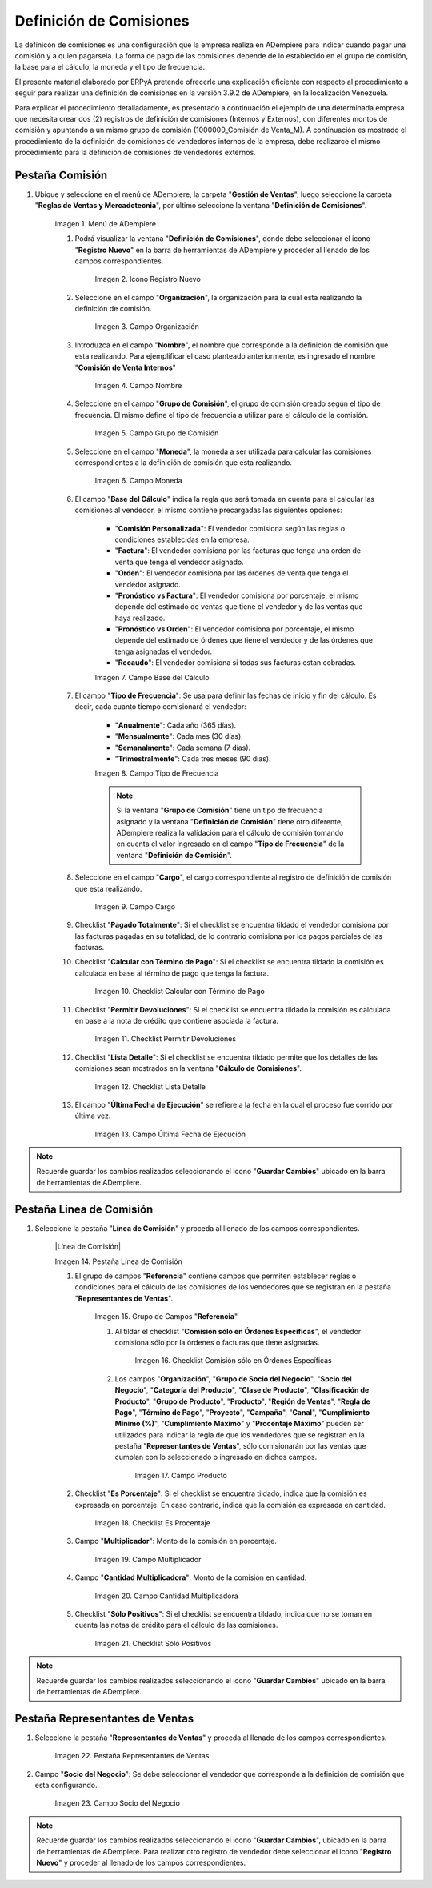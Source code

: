 .. |Menú de ADempiere 1| image:: resources/menu1.png
.. |Icono Registro Nuevo 1| image:: resources/nuevo1.png
.. |Campo Organización 1| image:: resources/org1.png 
.. |Campo Nombre 1| image:: resources/nombre1.png
.. |Campo Grupo de Comisión| image:: resources/grupo1.png
.. |Campo Moneda| image:: resources/moneda1.png
.. |Campo Base de Cálculo| image:: resources/basecalc1.png
.. |Campo Tipo de Frecuencia 1| image:: resources/frecuencia1.png
.. |Campo Cargo| image:: resources/cargo1.png
.. |Checklist Calcular con Término de Pago| image:: resources/checktermino1.png
.. |Checklist Permitir Devoluciones| image:: resources/perdevo1.png
.. |Checklist Lista Detalle| image:: resources/listadeta1.png
.. |Campo Última Fecha de Ejecución| image:: resources/fechaulti1.png
.. |Pestaña Línea de Comisión| image:: resources/pest1.png
.. |Grupo de Campos Referencia| image:: resources/camposrefe1.png
.. |Checklist Comisión sólo en Órdenes Específicas| image:: resources/ordenespe1.png
.. |Campo Producto| image:: resources/producto1.png
.. |Checklist Es Porcentaje| image:: resources/esporcen1.png
.. |Campo Multiplicador| image:: resources/multiplicador1.png
.. |Campo Cantidad Multiplicadora| image:: resources/cantmulti1.png
.. |Checklist Sólo Positivos| image:: resources/soloposi1.png
.. |Pestaña Representantes de Ventas| image:: resources/pest2.png
.. |Campo Socio del Negocio| image:: resources/socio1.png


.. _documento/definicion-comisiones:

Definición de Comisiones
========================

La definicón de comisiones es una configuración que la empresa realiza en ADempiere para indicar cuando pagar una comisión y a quien pagarsela. La forma de pago de las comisiones depende de lo establecido en el grupo de comisión, la base para el cálculo, la moneda y el tipo de frecuencia.

El presente material elaborado por ERPyA pretende ofrecerle una explicación eficiente con respecto al procedimiento a seguir para realizar una definición de comisiones en la versión 3.9.2 de ADempiere, en la localización Venezuela. 

Para explicar el procedimiento detalladamente, es presentado a continuación el ejemplo de una determinada empresa que necesita crear dos (2) registros de definición de comisiones (Internos y Externos), con diferentes montos de comisión y apuntando a un mismo grupo de comisión (1000000_Comisión de Venta_M). A continuación es mostrado el procedimiento de la definición de comisiones de vendedores internos de la empresa, debe realizarce el mismo procedimiento para la definición de comisiones de vendedores externos.

Pestaña Comisión
****************

#. Ubique y seleccione en el menú de ADempiere, la carpeta "**Gestión de Ventas**", luego seleccione la carpeta "**Reglas de Ventas y Mercadotecnia**", por último seleccione la ventana "**Definición de Comisiones**".

    |Menú de ADempiere 1|

    Imagen 1. Menú de ADempiere

    #. Podrá visualizar la ventana "**Definición de Comisiones**", donde debe seleccionar el icono "**Registro Nuevo**" en la barra de herramientas de ADempiere y proceder al llenado de los campos correspondientes.

        |Icono Registro Nuevo 1|

        Imagen 2. Icono Registro Nuevo

    #. Seleccione en el campo "**Organización**", la organización para la cual esta realizando la definición de comisión.

        |Campo Organización 1|

        Imagen 3. Campo Organización

    #. Introduzca en el campo "**Nombre**", el nombre que corresponde a la definición de comisión que esta realizando. Para ejemplificar el caso planteado anteriormente, es ingresado el nombre "**Comisión de Venta Internos**" 

        |Campo Nombre 1|

        Imagen 4. Campo Nombre

    #. Seleccione en el campo "**Grupo de Comisión**", el grupo de comisión creado según el tipo de frecuencia. El mismo define el tipo de frecuencia a utilizar para el cálculo de la comisión.

        |Campo Grupo de Comisión|

        Imagen 5. Campo Grupo de Comisión

    #. Seleccione en el campo "**Moneda**", la moneda a ser utilizada para calcular las comisiones correspondientes a la definición de comisión que esta realizando.

        |Campo Moneda|

        Imagen 6. Campo Moneda

    #. El campo "**Base del Cálculo**" indica la regla que será tomada en cuenta para el calcular las comisiones al vendedor, el mismo contiene precargadas las siguientes opciones:
    
        - "**Comisión Personalizada**": El vendedor comisiona según las reglas o condiciones establecidas en la empresa.
        - "**Factura**": El vendedor comisiona por las facturas que tenga una orden de venta que tenga el vendedor asignado.
        - "**Orden**": El vendedor comisiona por las órdenes de venta que tenga el vendedor asignado.
        - "**Pronóstico vs Factura**": El vendedor comisiona por porcentaje, el mismo depende del estimado de ventas que tiene el vendedor y de las ventas que haya realizado.
        - "**Pronóstico vs Orden**": El vendedor comisiona por porcentaje, el mismo depende del estimado de órdenes que tiene el vendedor y de las órdenes que tenga asignadas el vendedor.
        - "**Recaudo**": El vendedor comisiona si todas sus facturas estan cobradas.

        |Campo Base de Cálculo|

        Imagen 7. Campo Base del Cálculo

    #. El campo "**Tipo de Frecuencia**": Se usa para definir las fechas de inicio y fin del cálculo. Es decir, cada cuanto tiempo comisionará el vendedor:

        - "**Anualmente**": Cada año (365 días). 

        - "**Mensualmente**": Cada mes (30 días).

        - "**Semanalmente**": Cada semana (7 días).

        - "**Trimestralmente**": Cada tres meses (90 días).

        |Campo Tipo de Frecuencia 1|

        Imagen 8. Campo Tipo de Frecuencia

        .. note:: 

            Si la ventana "**Grupo de Comisión**" tiene un tipo de frecuencia asignado y la ventana "**Definición de Comisión**" tiene otro diferente, ADempiere realiza la validación para el cálculo de comisión tomando en cuenta el valor ingresado en el campo "**Tipo de Frecuencia**" de la ventana "**Definición de Comisión**".

    #. Seleccione en el campo "**Cargo**", el cargo correspondiente al registro de definición de comisión que esta realizando. 

        |Campo Cargo|

        Imagen 9. Campo Cargo

    #. Checklist "**Pagado Totalmente**": Si el checklist se encuentra tildado el vendedor comisiona por las facturas pagadas en su totalidad, de lo contrario comisiona por los pagos parciales de las facturas.

    #. Checklist "**Calcular con Término de Pago**": Si el checklist se encuentra tildado la comisión es calculada en base al término de pago que tenga la factura.

        |Checklist Calcular con Término de Pago|

        Imagen 10. Checklist Calcular con Término de Pago

    #. Checklist "**Permitir Devoluciones**": Si el checklist se encuentra tildado la comisión es calculada en base a la nota de crédito que contiene asociada la factura.

        |Checklist Permitir Devoluciones|

        Imagen 11. Checklist Permitir Devoluciones

    #. Checklist "**Lista Detalle**": Si el checklist se encuentra tildado permite que los detalles de las comisiones sean mostrados en la ventana "**Cálculo de Comisiones**".


        |Checklist Lista Detalle|

        Imagen 12. Checklist Lista Detalle


    #. El campo "**Última Fecha de Ejecución**" se refiere a la fecha en la cual el proceso fue corrido por última vez.

        |Campo Última Fecha de Ejecución|

        Imagen 13. Campo Última Fecha de Ejecución

.. note:: 

    Recuerde guardar los cambios realizados seleccionando el icono "**Guardar Cambios**" ubicado en la barra de herramientas de ADempiere.

Pestaña Línea de Comisión
*************************

#. Seleccione la pestaña "**Línea de Comisión**" y proceda al llenado de los campos correspondientes.

    |Línea de Comisión|

    Imagen 14. Pestaña Línea de Comisión

    #. El grupo de campos "**Referencia**" contiene campos que permiten establecer reglas o condiciones para el cálculo de las comisiones de los vendedores que se registran en la pestaña "**Representantes de Ventas**".

        |Grupo de Campos Referencia|

        Imagen 15. Grupo de Campos "**Referencia**"

        #. Al tildar el checklist "**Comisión sólo en Órdenes Específicas**", el vendedor comisiona sólo por la órdenes o facturas que tiene asignadas.

            |Checklist Comisión sólo en Órdenes Específicas|

            Imagen 16. Checklist Comisión sólo en Órdenes Específicas

        #. Los campos "**Organización**", "**Grupo de Socio del Negocio**", "**Socio del Negocio**", "**Categoría del Producto**", "**Clase de Producto**", "**Clasificación de Producto**", "**Grupo de Producto**", "**Producto**", "**Región de Ventas**", "**Regla de Pago**", "**Término de Pago**", "**Proyecto**", "**Campaña**", "**Canal**", "**Cumplimiento Mínimo (%)**", "**Cumplimiento Máximo**" y "**Procentaje Máximo**" pueden ser utilizados para indicar la regla de que los vendedores que se registran en la pestaña "**Representantes de Ventas**", sólo comisionarán por las ventas que cumplan con lo seleccionado o ingresado en dichos campos.

            |Campo Producto|

            Imagen 17. Campo Producto

    #. Checklist "**Es Porcentaje**": Si el checklist se encuentra tildado, indica que la comisión es expresada en porcentaje. En caso contrario, indica que la comisión es expresada en cantidad.

        |Checklist Es Porcentaje|

        Imagen 18. Checklist Es Procentaje

    #. Campo "**Multiplicador**": Monto de la comisión en porcentaje.

        |Campo Multiplicador|

        Imagen 19. Campo Multiplicador

    #. Campo "**Cantidad Multiplicadora**": Monto de la comisión en cantidad.

        |Campo Cantidad Multiplicadora|

        Imagen 20. Campo Cantidad Multiplicadora

    #. Checklist "**Sólo Positivos**": Si el checklist se encuentra tildado, indica que no se toman en cuenta las notas de crédito para el cálculo de las comisiones.

        |Checklist Sólo Positivos|

        Imagen 21. Checklist Sólo Positivos

.. note:: 

    Recuerde guardar los cambios realizados seleccionando el icono "**Guardar Cambios**" ubicado en la barra de herramientas de ADempiere.

Pestaña Representantes de Ventas
********************************

#. Seleccione la pestaña "**Representantes de Ventas**" y proceda al llenado de los campos correspondientes.

    |Pestaña Representantes de Ventas|

    Imagen 22. Pestaña Representantes de Ventas

#. Campo "**Socio del Negocio**": Se debe seleccionar el vendedor que corresponde a la definición de comisión que esta configurando.

    |Campo Socio del Negocio|

    Imagen 23. Campo Socio del Negocio

.. note:: 

    Recuerde guardar los cambios realizados seleccionando el icono "**Guardar Cambios**", ubicado en la barra de herramientas de ADempiere. Para realizar otro registro de vendedor debe seleccionar el icono "**Registro Nuevo**" y proceder al llenado de los campos correspondientes.

